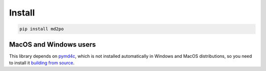 Install
=======

.. code-block:: bash

   pip install md2po

MacOS and Windows users
~~~~~~~~~~~~~~~~~~~~~~~

This library depends on `pymd4c`_, which is not installed automatically in
Windows and MacOS distributions, so you need to install it `building from source`_.


.. _pymd4c: https://github.com/dominickpastore/pymd4c
.. _building from source: https://github.com/dominickpastore/pymd4c#build-and-install-from-source
